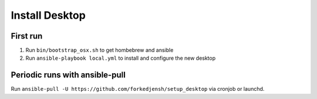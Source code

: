 ###############
Install Desktop
###############

First run
=========

1. Run ``bin/bootstrap_osx.sh`` to get hombebrew and ansible
2. Run ``ansible-playbook local.yml`` to install and configure
   the new desktop

Periodic runs with ansible-pull
===============================

Run ``ansible-pull -U https://github.com/forkedjensh/setup_desktop`` via
cronjob or launchd.
